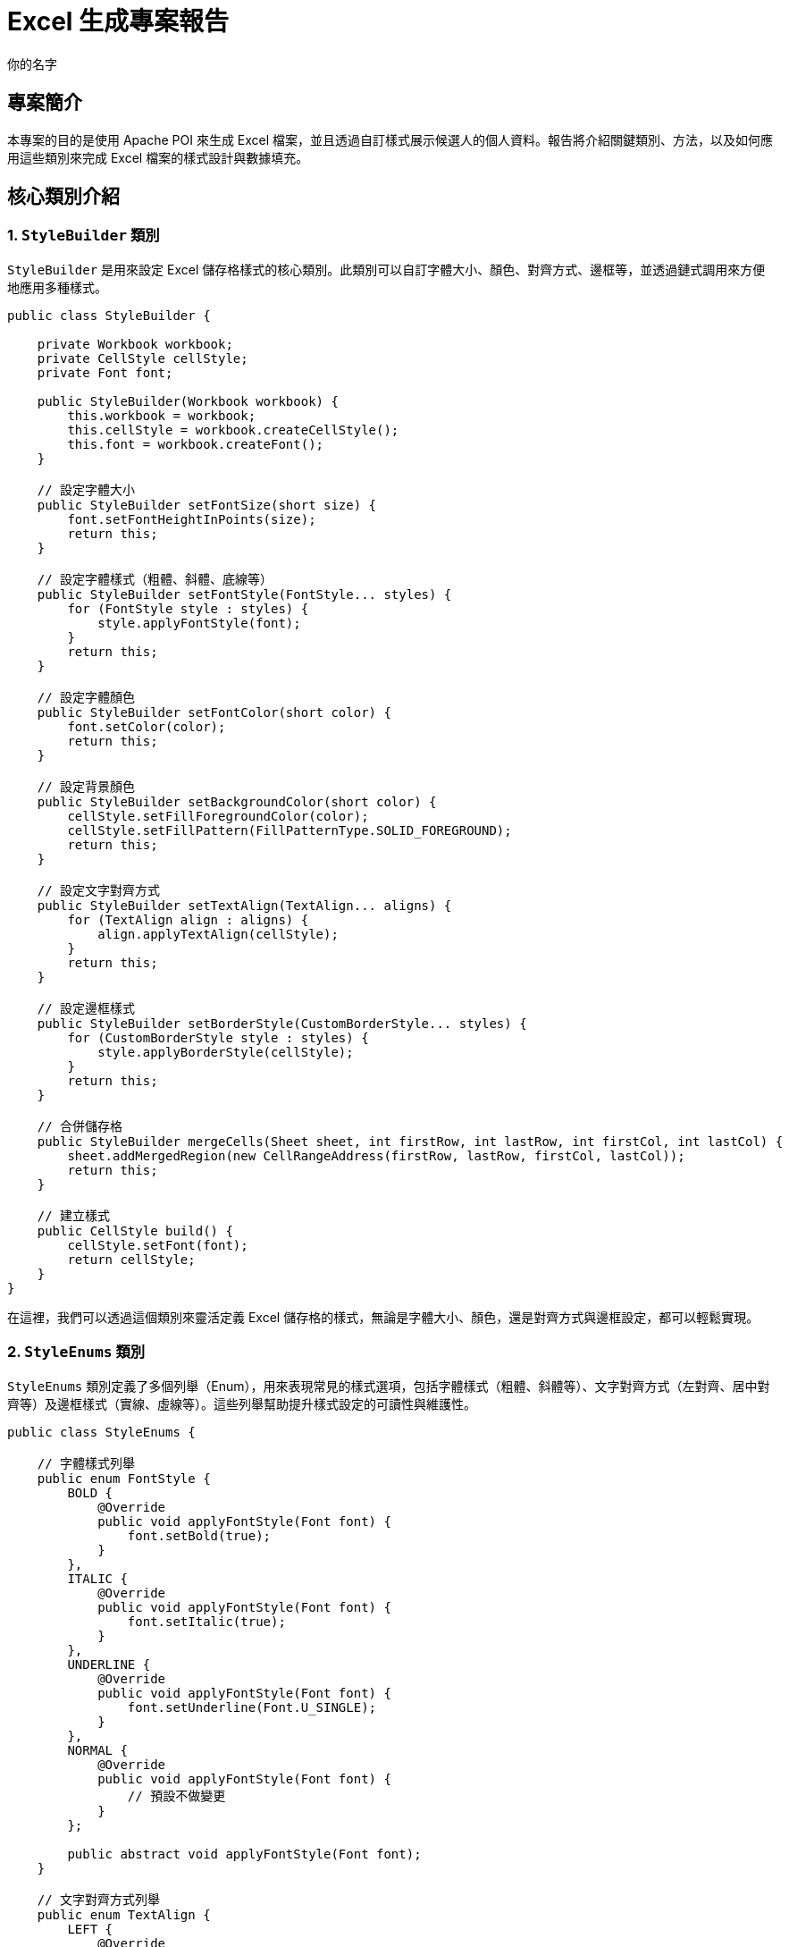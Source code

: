 = Excel 生成專案報告
:author: 你的名字
:date: 2024-10-29

== 專案簡介
本專案的目的是使用 Apache POI 來生成 Excel 檔案，並且透過自訂樣式展示候選人的個人資料。報告將介紹關鍵類別、方法，以及如何應用這些類別來完成 Excel 檔案的樣式設計與數據填充。

== 核心類別介紹

=== 1. `StyleBuilder` 類別
`StyleBuilder` 是用來設定 Excel 儲存格樣式的核心類別。此類別可以自訂字體大小、顏色、對齊方式、邊框等，並透過鏈式調用來方便地應用多種樣式。

[source, java]
----
public class StyleBuilder {

    private Workbook workbook;
    private CellStyle cellStyle;
    private Font font;

    public StyleBuilder(Workbook workbook) {
        this.workbook = workbook;
        this.cellStyle = workbook.createCellStyle();
        this.font = workbook.createFont();
    }

    // 設定字體大小
    public StyleBuilder setFontSize(short size) {
        font.setFontHeightInPoints(size);
        return this;
    }

    // 設定字體樣式（粗體、斜體、底線等）
    public StyleBuilder setFontStyle(FontStyle... styles) {
        for (FontStyle style : styles) {
            style.applyFontStyle(font);
        }
        return this;
    }

    // 設定字體顏色
    public StyleBuilder setFontColor(short color) {
        font.setColor(color);
        return this;
    }

    // 設定背景顏色
    public StyleBuilder setBackgroundColor(short color) {
        cellStyle.setFillForegroundColor(color);
        cellStyle.setFillPattern(FillPatternType.SOLID_FOREGROUND);
        return this;
    }

    // 設定文字對齊方式
    public StyleBuilder setTextAlign(TextAlign... aligns) {
        for (TextAlign align : aligns) {
            align.applyTextAlign(cellStyle);
        }
        return this;
    }

    // 設定邊框樣式
    public StyleBuilder setBorderStyle(CustomBorderStyle... styles) {
        for (CustomBorderStyle style : styles) {
            style.applyBorderStyle(cellStyle);
        }
        return this;
    }

    // 合併儲存格
    public StyleBuilder mergeCells(Sheet sheet, int firstRow, int lastRow, int firstCol, int lastCol) {
        sheet.addMergedRegion(new CellRangeAddress(firstRow, lastRow, firstCol, lastCol));
        return this;
    }

    // 建立樣式
    public CellStyle build() {
        cellStyle.setFont(font);
        return cellStyle;
    }
}
----

在這裡，我們可以透過這個類別來靈活定義 Excel 儲存格的樣式，無論是字體大小、顏色，還是對齊方式與邊框設定，都可以輕鬆實現。

=== 2. `StyleEnums` 類別
`StyleEnums` 類別定義了多個列舉（Enum），用來表現常見的樣式選項，包括字體樣式（粗體、斜體等）、文字對齊方式（左對齊、居中對齊等）及邊框樣式（實線、虛線等）。這些列舉幫助提升樣式設定的可讀性與維護性。

[source, java]
----
public class StyleEnums {

    // 字體樣式列舉
    public enum FontStyle {
        BOLD {
            @Override
            public void applyFontStyle(Font font) {
                font.setBold(true);
            }
        },
        ITALIC {
            @Override
            public void applyFontStyle(Font font) {
                font.setItalic(true);
            }
        },
        UNDERLINE {
            @Override
            public void applyFontStyle(Font font) {
                font.setUnderline(Font.U_SINGLE);
            }
        },
        NORMAL {
            @Override
            public void applyFontStyle(Font font) {
                // 預設不做變更
            }
        };

        public abstract void applyFontStyle(Font font);
    }

    // 文字對齊方式列舉
    public enum TextAlign {
        LEFT {
            @Override
            public void applyTextAlign(CellStyle style) {
                style.setAlignment(HorizontalAlignment.LEFT);
            }
        },
        CENTER {
            @Override
            public void applyTextAlign(CellStyle style) {
                style.setAlignment(HorizontalAlignment.CENTER);
            }
        },
        RIGHT {
            @Override
            public void applyTextAlign(CellStyle style) {
                style.setAlignment(HorizontalAlignment.RIGHT);
            }
        };

        public abstract void applyTextAlign(CellStyle style);
    }

    // 邊框樣式列舉
    public enum CustomBorderStyle {
        SOLID {
            @Override
            public void applyBorderStyle(CellStyle style) {
                style.setBorderTop(BorderStyle.THIN);
                style.setBorderBottom(BorderStyle.THIN);
                style.setBorderLeft(BorderStyle.THIN);
                style.setBorderRight(BorderStyle.THIN);
            }
        },
        DASHED {
            @Override
            public void applyBorderStyle(CellStyle style) {
                style.setBorderTop(BorderStyle.DASHED);
                style.setBorderBottom(BorderStyle.DASHED);
                style.setBorderLeft(BorderStyle.DASHED);
                style.setBorderRight(BorderStyle.DASHED);
            }
        },
        DOTTED {
            @Override
            public void applyBorderStyle(CellStyle style) {
                style.setBorderTop(BorderStyle.DOTTED);
                style.setBorderBottom(BorderStyle.DOTTED);
                style.setBorderLeft(BorderStyle.DOTTED);
                style.setBorderRight(BorderStyle.DOTTED);
            }
        };

        public abstract void applyBorderStyle(CellStyle style);
    }
}
----

這些列舉類別確保了樣式的應用一致性，並簡化了樣式設定的程式碼邏輯。

=== 3. `PersonalInfoSection` 類別
`PersonalInfoSection` 用來填充 Excel 表中的個人資料區段。它依賴 `StyleBuilder` 來設定每個儲存格的樣式，並將資料填入相應的欄位中。

[source, java]
----
public class PersonalInfoSection extends Section {

    private Candidate candidate;

    public PersonalInfoSection(Candidate candidate) {
        super("Personal Information");
        this.candidate = candidate;
    }

    @Override
    public int populate(XSSFSheet sheet, int rowNum) {
        // 創建 StyleBuilder
        StyleBuilder styleBuilder = new StyleBuilder(sheet.getWorkbook());

        // 設置不同的樣式
        CellStyle headerStyle = createHeaderStyle(styleBuilder);
        CellStyle dataStyle = createDataStyle(styleBuilder);
        CellStyle emailStyle = createEmailStyle(styleBuilder);
        CellStyle leftColumnStyle = createLeftColumnStyle(styleBuilder);

        // 合併儲存格
        sheet.addMergedRegion(new CellRangeAddress(rowNum, rowNum, 0, 1));
        Row headerRow = sheet.createRow(rowNum++);
        createStyledCell(headerRow, 0, "Personal Information", headerStyle);

        // 填充候選人數據
        Row row = sheet.createRow(rowNum++);
        createStyledCell(row, 0, "Name", leftColumnStyle);
        createStyledCell(row, 1, candidate.getName(), dataStyle);

        row = sheet.createRow(rowNum++);
        createStyledCell(row, 0, "Gender", leftColumnStyle);
        createStyledCell(row, 1, candidate.getGender(), dataStyle);

        row = sheet.createRow(rowNum++);
        createStyledCell(row, 0, "Birthday", leftColumnStyle);
        createStyledCell(row, 1, new SimpleDateFormat("yyyy-MM-dd").format(candidate.getBirthday()), dataStyle);

        row = sheet.createRow(rowNum++);
        createStyledCell(row, 0, "Phone", leftColumnStyle);
        createStyledCell(row, 1, candidate.getPhone(), dataStyle);

        row = sheet.createRow(rowNum++);
        createStyledCell(row, 0, "Email", leftColumnStyle);
        createStyledCell(row, 1, candidate.getEmail(), emailStyle); // 使用 Email 特殊樣式

        return rowNum;
    }

    // 幫助方法：創建帶樣式的儲存格
    private void createStyledCell(Row row, int column, String value, CellStyle style) {
        row.createCell(column).setCellValue(value);
        row.getCell(column).setCellStyle(style);
    }

    // 樣式創建方法
    private CellStyle createHeaderStyle(StyleBuilder styleBuilder) {
        return styleBuilder.setFontStyle(StyleEnums.FontStyle.BOLD)
                .setTextAlign(StyleEnums.TextAlign.CENTER) // 水平居中
                .setFontSize((short) 16)
                .setBorderStyle(StyleEnums.CustomBorderStyle.SOLID)
                .build();
    }

    private CellStyle createDataStyle(StyleBuilder styleBuilder) {
        return styleBuilder.setFontStyle(StyleEnums.FontStyle.NORMAL)
                .setTextAlign(StyleEnums.TextAlign.CENTER) // 水平居中
                .setFontSize((short) 10)
                .setBorderStyle(StyleEnums.CustomBorderStyle.SOLID)
                .build();
    }

    private CellStyle createEmailStyle(StyleBuilder styleBuilder) {
        return styleBuilder.setFontStyle(StyleEnums.FontStyle.ITALIC)
                .setTextAlign(StyleEnums.TextAlign.CENTER) // 水平居中
                .setFontSize((short) 20)
                .setFontColor(IndexedColors.BLUE.getIndex())
                .build();
    }

    private CellStyle createLeftColumnStyle(StyleBuilder styleBuilder) {
        return styleBuilder.setFontStyle(StyleEnums.FontStyle.BOLD)
                .setTextAlign(StyleEnums.TextAlign.CENTER) // 水平居中
                .setFontSize((short) 12)
                .setBackgroundColor(IndexedColors.LIGHT_YELLOW.getIndex())
                .setBorderStyle(StyleEnums.CustomBorderStyle.SOLID)
                .build();
    }
}
----

=== 4. Excel 生成示例
以下是生成 Excel 的程式碼範例，展示了如何填寫個人信息並應用自訂的樣式。

[source, java]
----
XSSFSheet sheet = workbook.createSheet("Candidate Info");
PersonalInfoSection personalInfoSection = new PersonalInfoSection(candidate);
personalInfoSection.populate(sheet, 0);
----

== 未來改進

目前的樣式設定邏輯已經很靈活，但在未來，我計劃進一步模組化樣式，將常見的樣式如大標題、小標題、資訊樣式等進行明確區分。這不僅提升了程式碼的可讀性，也讓樣式更容易在不同區段中重用。

例如，以下是不同樣式的具體實現：

// 大標題樣式 (14號字，粗體，置中)
[source, java]
----
private CellStyle createHeaderStyle(Workbook workbook) {
    StyleBuilder styleBuilder = new StyleBuilder(workbook);
    return styleBuilder.setFontStyle(StyleEnums.FontStyle.BOLD)
            .setFontSize((short) 14) 
            .setTextAlign(StyleEnums.TextAlign.CENTER)
            .build();
}
----

這個方法設定了標題樣式，使用 14 號字、粗體字型並置中，適合應用於頁面大標題。

// 小標題樣式 (12號字，粗體，背景黃色，置中)
[source, java]
----
private CellStyle createLabelStyle(Workbook workbook) {
    StyleBuilder styleBuilder = new StyleBuilder(workbook);
    return styleBuilder.setFontStyle(StyleEnums.FontStyle.BOLD)
            .setFontSize((short) 12)
            .setTextAlign(StyleEnums.TextAlign.CENTER)
            .setBackgroundColor(IndexedColors.LIGHT_YELLOW.getIndex())
            .build();
}
----

這個方法用來設置小標題樣式，12 號字、粗體並設置黃色背景，適合應用於標籤或欄位標題。

// 資訊樣式 (12號字，正常字體，置中)
[source, java]
----
private CellStyle createInfoStyle(Workbook workbook) {
    StyleBuilder styleBuilder = new StyleBuilder(workbook);
    return styleBuilder.setFontStyle(StyleEnums.FontStyle.NORMAL)
            .setFontSize((short) 12)
            .setTextAlign(StyleEnums.TextAlign.CENTER)
            .build();
}
----

這個方法適合用來填充欄位中的實際數據，例如候選人的個人資料欄位，採用 12 號字並置中顯示。

== 改進效益

這樣的改進可以減少重複的樣式設定邏輯，讓程式碼更加清晰、易於維護，同時也能提升樣式應用的靈活性。透過這樣的方式，我可以快速地為不同的 Excel 區段設置適當的樣式，並且在後續的開發中能夠更方便地調整或擴充樣式。
